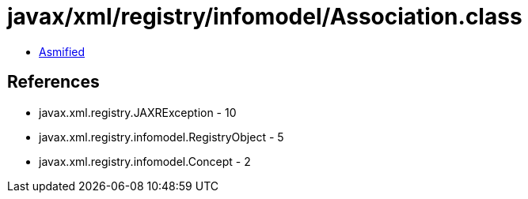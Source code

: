 = javax/xml/registry/infomodel/Association.class

 - link:Association-asmified.java[Asmified]

== References

 - javax.xml.registry.JAXRException - 10
 - javax.xml.registry.infomodel.RegistryObject - 5
 - javax.xml.registry.infomodel.Concept - 2
